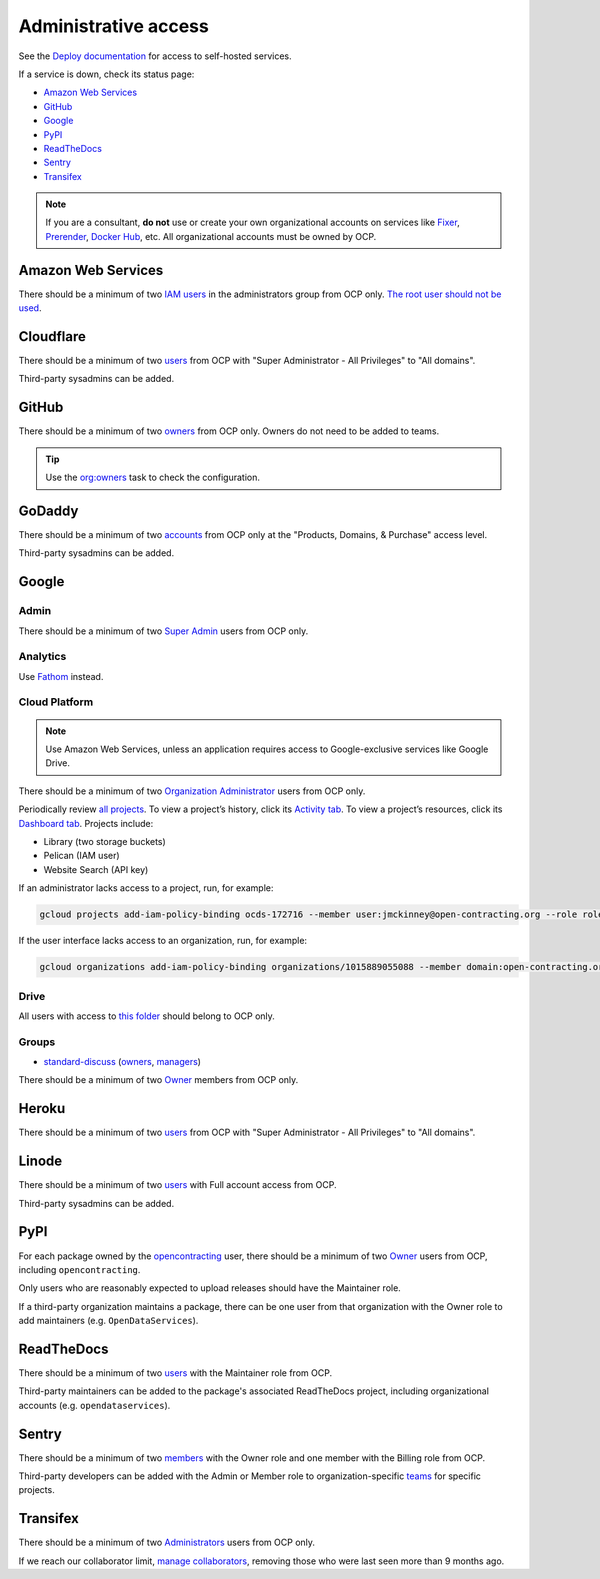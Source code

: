 Administrative access
=====================

See the `Deploy documentation <https://ocdsdeploy.readthedocs.io/en/latest/reference/index.html>`__ for access to self-hosted services.

If a service is down, check its status page:

* `Amazon Web Services <https://health.aws.amazon.com/phd/status>`__
* `GitHub <https://www.githubstatus.com>`__
* `Google <https://www.google.com/appsstatus/dashboard/>`__
* `PyPI <https://status.python.org>`__
* `ReadTheDocs <https://status.readthedocs.com>`__
* `Sentry <https://status.sentry.io>`__
* `Transifex <https://status.transifex.com>`__

.. note::

   If you are a consultant, **do not** use or create your own organizational accounts on services like `Fixer <https://fixer.io>`__, `Prerender <https://prerender.io>`__, `Docker Hub <https://hub.docker.com>`__, etc. All organizational accounts must be owned by OCP.

Amazon Web Services
-------------------

There should be a minimum of two `IAM users <https://console.aws.amazon.com/iam/home?region=us-east-1#/home>`__ in the administrators group from OCP only. `The root user should not be used <https://docs.aws.amazon.com/IAM/latest/UserGuide/id_root-user.html>`__.

Cloudflare
----------

There should be a minimum of two `users <https://dash.cloudflare.com/db6be30e1a0704432e9e1e32ac612fe9/members>`__ from OCP with "Super Administrator - All Privileges" to "All domains".

Third-party sysadmins can be added.

GitHub
------

There should be a minimum of two `owners <https://docs.github.com/en/organizations/managing-peoples-access-to-your-organization-with-roles/roles-in-an-organization>`__ from OCP only. Owners do not need to be added to teams.

.. tip::

   Use the `org:owners <https://github.com/open-contracting/standard-maintenance-scripts#github>`__ task to check the configuration.

.. seealso::

   :doc:`GitHub for maintainers<../github/maintainers>`

GoDaddy
-------

There should be a minimum of two `accounts <https://sso.godaddy.com/access>`__ from OCP only at the "Products, Domains, & Purchase" access level.

Third-party sysadmins can be added.

Google
------

Admin
~~~~~

There should be a minimum of two `Super Admin <https://admin.google.com/open-contracting.org/AdminHome?hl=en#DomainSettings/notab=1&role=9170516996784129&subtab=roles>`__ users from OCP only.

Analytics
~~~~~~~~~

Use `Fathom <https://app.usefathom.com/#/?range=last_7_days&site=61581>`__ instead.

Cloud Platform
~~~~~~~~~~~~~~

.. note::

   Use Amazon Web Services, unless an application requires access to Google-exclusive services like Google Drive.

There should be a minimum of two `Organization Administrator <https://console.cloud.google.com/iam-admin/iam?organizationId=1015889055088>`__ users from OCP only.

Periodically review `all projects <https://console.cloud.google.com/cloud-resource-manager?organizationId=1015889055088>`__. To view a project’s history, click its `Activity tab <https://console.cloud.google.com/home/activity?organizationId=1015889055088&project=ocds-172716>`__. To view a project’s resources, click its `Dashboard tab <https://console.cloud.google.com/home/dashboard?organizationId=1015889055088&project=ocds-172716>`__. Projects include:

-  Library (two storage buckets)
-  Pelican (IAM user)
-  Website Search (API key)

If an administrator lacks access to a project, run, for example:

.. code-block:: bash

   gcloud projects add-iam-policy-binding ocds-172716 --member user:jmckinney@open-contracting.org --role roles/owner

If the user interface lacks access to an organization, run, for example:

.. code-block:: bash

   gcloud organizations add-iam-policy-binding organizations/1015889055088 --member domain:open-contracting.org --role roles/recommender.viewer

Drive
~~~~~

All users with access to `this folder <https://drive.google.com/drive/folders/0B5mFIGaULYDdZTFWcTJ1MUpuZU0>`__ should belong to OCP only.

Groups
~~~~~~

-  `standard-discuss <https://groups.google.com/a/open-contracting.org/g/standard-discuss>`__ (`owners <https://groups.google.com/a/open-contracting.org/g/standard-discuss/members?q=role%3Aowner>`__, `managers <https://groups.google.com/a/open-contracting.org/g/standard-discuss/members?q=role%3Amanager>`__)

There should be a minimum of two `Owner <https://support.google.com/a/answer/167094?hl=en>`__ members from OCP only.

Heroku
------

There should be a minimum of two `users <https://dash.cloudflare.com/db6be30e1a0704432e9e1e32ac612fe9/members>`__ from OCP with "Super Administrator - All Privileges" to "All domains".

Linode
------

There should be a minimum of two `users <https://readthedocs.org/dashboard/ocds-standard-development-handbook/users/>`__ with Full account access from OCP.

Third-party sysadmins can be added.

.. _pypi-access:

PyPI
----

For each package owned by the `opencontracting <https://pypi.org/user/opencontracting/>`__ user, there should be a minimum of two `Owner <https://pypi.org/help/#collaborator-roles>`__ users from OCP, including ``opencontracting``.

Only users who are reasonably expected to upload releases should have the Maintainer role.

If a third-party organization maintains a package, there can be one user from that organization with the Owner role to add maintainers (e.g. ``OpenDataServices``).

ReadTheDocs
-----------

There should be a minimum of two `users <https://readthedocs.org/dashboard/ocds-standard-development-handbook/users/>`__ with the Maintainer role from OCP.

Third-party maintainers can be added to the package's associated ReadTheDocs project, including organizational accounts (e.g. ``opendataservices``).

Sentry
------

There should be a minimum of two `members <https://sentry.io/settings/open-contracting-partnership/members/>`__ with the Owner role and one member with the Billing role from OCP.

Third-party developers can be added with the Admin or Member role to organization-specific `teams <https://sentry.io/settings/open-contracting-partnership/teams/>`__ for specific projects.

Transifex
---------

There should be a minimum of two `Administrators <https://app.transifex.com/open-contracting-partnership-1/settings/>`__ users from OCP only.

If we reach our collaborator limit, `manage collaborators <https://app.transifex.com/open-contracting-partnership-1/collaborators/>`__, removing those who were last seen more than 9 months ago.
